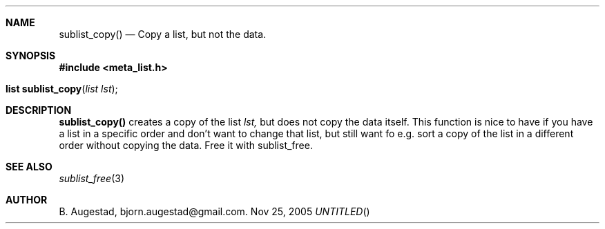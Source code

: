 .Dd Nov 25, 2005
.Th sublist_copy 3
.Sh NAME
.Nm sublist_copy()
.Nd Copy a list, but not the data.
.Sh SYNOPSIS
.Fd #include <meta_list.h>
.Fo "list sublist_copy"
.Fa "list lst"
.Fc
.Sh DESCRIPTION
.Nm
creates a copy of the list
.Fa lst,
but does not copy the data itself. This function is nice to have if
you have a list in a specific order and don't want to change that
list, but still want fo e.g. sort a copy of the list in a different
order without copying the data. 
Free it with sublist_free.
.Sh SEE ALSO
.Xr sublist_free 3
.Sh AUTHOR
B. Augestad, bjorn.augestad@gmail.com.
